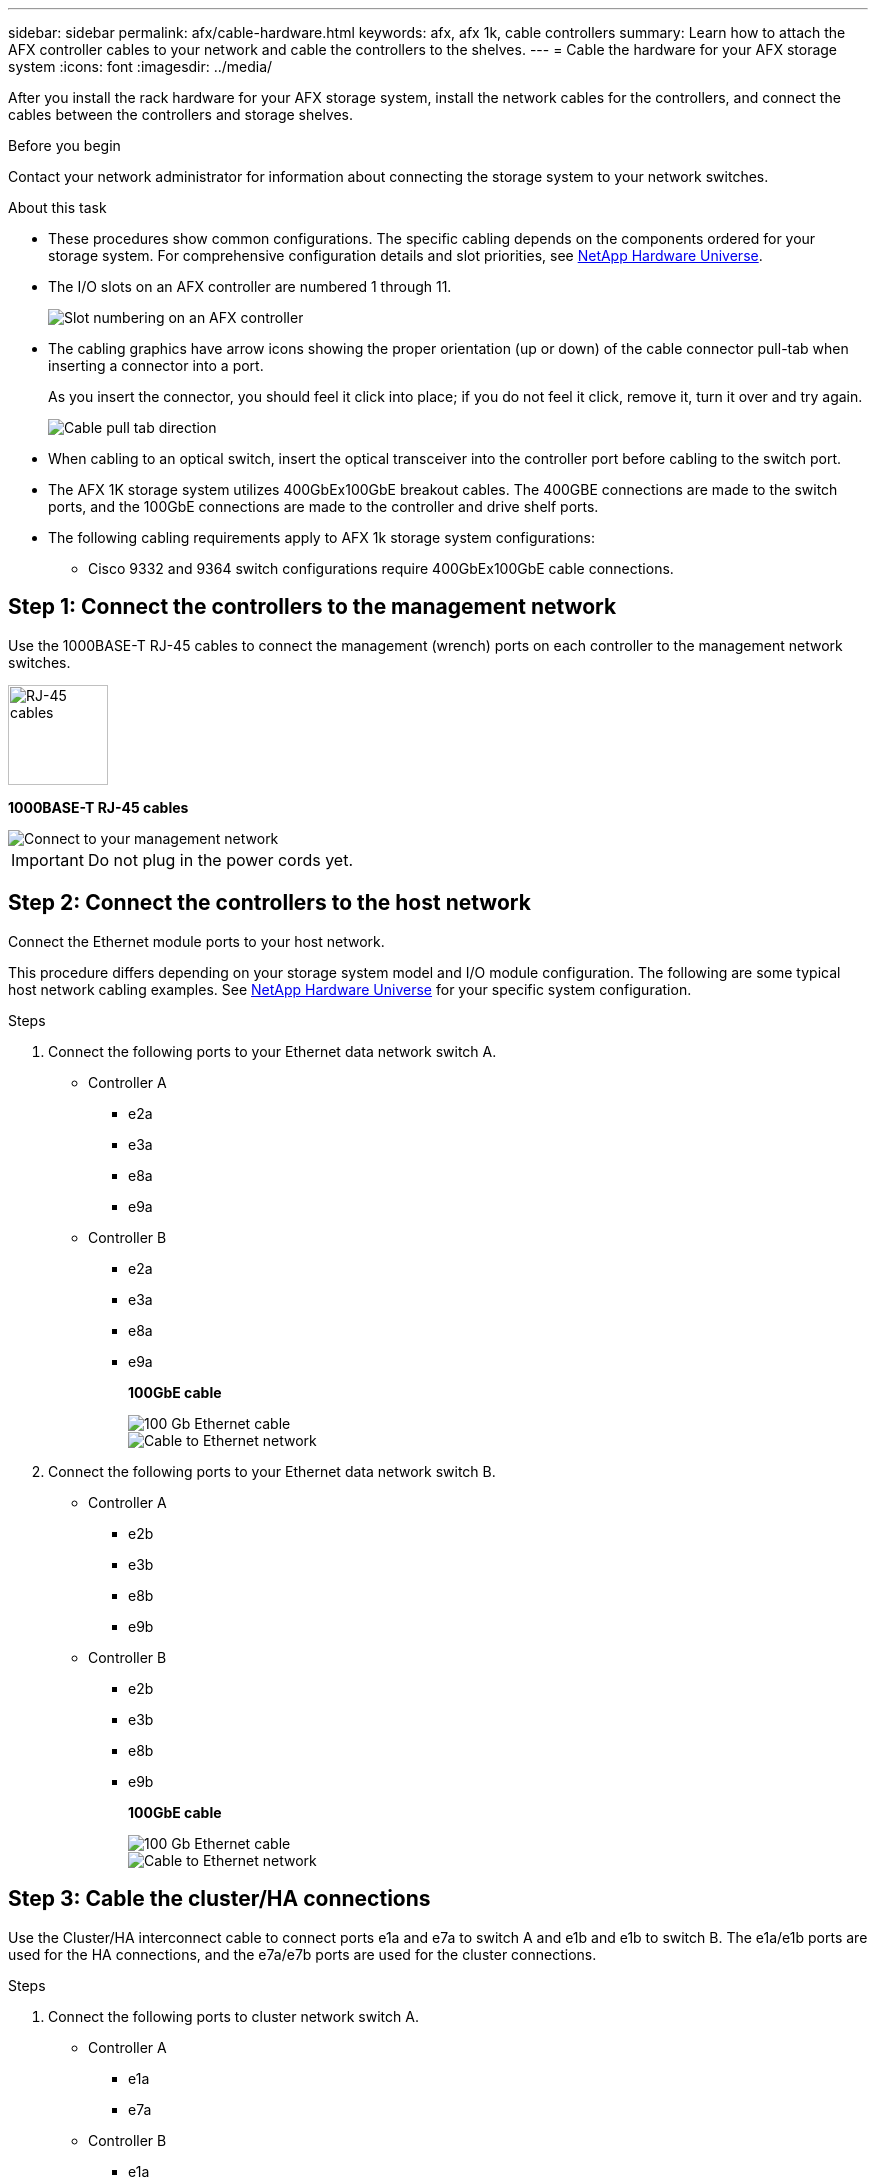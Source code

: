 ---
sidebar: sidebar
permalink: afx/cable-hardware.html
keywords: afx, afx 1k, cable controllers
summary: Learn how to attach the AFX controller cables to your network and cable the controllers to the shelves. 
---
= Cable the hardware for your AFX storage system
:icons: font
:imagesdir: ../media/

[.lead]
After you install the rack hardware for your AFX storage system, install the network cables for the controllers, and connect the cables between the controllers and storage shelves.

.Before you begin

Contact your network administrator for information about connecting the storage system to your network switches.

.About this task
* These procedures show common configurations. The specific cabling depends on the components ordered for your storage system. For comprehensive configuration details and slot priorities, see link:https://hwu.netapp.com[NetApp Hardware Universe^].
* The I/O slots on an AFX controller are numbered 1 through 11.
+
image::../media/drw_a1K_back_slots_labeled_ieops-2162.svg[Slot numbering on an AFX controller]

* The cabling graphics have arrow icons showing the proper orientation (up or down) of the cable connector pull-tab when inserting a connector into a port.
+
As you insert the connector, you should feel it click into place; if you do not feel it click, remove it, turn it over and try again.
+
image:../media/drw_cable_pull_tab_direction_ieops-1699.svg[Cable pull tab direction]

* When cabling to an optical switch, insert the optical transceiver into the controller port before cabling to the switch port.

* The AFX 1K storage system utilizes 400GbEx100GbE breakout cables. The 400GBE connections are made to the switch ports, and the 100GbE connections are made to the controller and drive shelf ports.

* The following cabling requirements apply to AFX 1k storage system configurations:  
** Cisco 9332 and 9364 switch configurations require 400GbEx100GbE cable connections. 

== Step 1: Connect the controllers to the management network
Use the 1000BASE-T RJ-45 cables to connect the management (wrench) ports on each controller to the management network switches.

image::../media/oie_cable_rj45.svg[RJ-45 cables,width=100px]
*1000BASE-T RJ-45 cables*

image::../media/drw_afx_management_connection_ieops-2349.svg[Connect to your management network]

IMPORTANT: Do not plug in the power cords yet. 

== Step 2: Connect the controllers to the host network
Connect the Ethernet module ports to your host network. 

This procedure differs depending on your storage system model and I/O module configuration. The following are some typical host network cabling examples. See  link:https://hwu.netapp.com[NetApp Hardware Universe^] for your specific system configuration.

.Steps

. Connect the following ports to your Ethernet data network switch A.
* Controller A
** e2a
** e3a
** e8a
** e9a
* Controller B
** e2a
** e3a
** e8a
** e9a 
+
*100GbE cable*
+
image::../media/oie_cable_sfp_gbe_copper.svg[100 Gb Ethernet cable]
+
image::../media/drw_afx_network_cabling_a_ieops-2350.svg[Cable to Ethernet network]

. Connect the following ports to your Ethernet data network switch B.
* Controller A
** e2b
** e3b
** e8b
** e9b
* Controller B
** e2b
** e3b
** e8b
** e9b 
+
*100GbE cable*
+
image::../media/oie_cable_sfp_gbe_copper.svg[100 Gb Ethernet cable]
+
image::../media/drw_afx_network_cabling_b_ieops-2351.svg[Cable to Ethernet network]

== Step 3: Cable the cluster/HA connections
Use the Cluster/HA interconnect cable to connect ports e1a and e7a to switch A and e1b and e1b to switch B. The e1a/e1b ports are used for the HA connections, and the e7a/e7b ports are used for the cluster connections.

.Steps

. Connect the following ports to cluster network switch A.
* Controller A
** e1a
** e7a
* Controller B
** e1a
** e7a 
+
*100GbE Cluster/HA interconnect cables*
+
image::../media/oie_cable_25Gb_Ethernet_SFP28_ieops-1069.png[Cluster HA cable]
+
image::../media/drw_afx_switched_cluster_cabling_a_ieops-2352.svg[Cable cluster connections to cluster network]

. Connect the following ports to cluster network switch B.
* Controller A
** e1b
** e7b
* Controller B
** e1b
** e7b 
+
*100GbE Cluster/HA interconnect cables*
+
image::../media/oie_cable_25Gb_Ethernet_SFP28_ieops-1069.png[Cluster HA cable]
+
image::../media/drw_afx_switched_cluster_cabling_b_ieops-2353.svg[Cable cluster connections to cluster network]

== Step 4: Cable the controller storage to switch connections
Connect the controller storage ports to the switches. 

. Connect the following storage ports to switch A.
* Controller A
** e10a
** e11a
* Controller B
** e10a
** e11a 

*100GbE cable*

image::../media/oie_cable100_gbe_qsfp28.png[100 Gb cable]

image::../media/drw_afx_controller_storage_cable_a_ieops-2354.svg[Cable controller storage to switch A]

. Connect the following storage ports to switch B.
* Controller A
** e10b
** e11b
* Controller B
** e10b
** e11b 

*100GbE cable*

image::../media/oie_cable100_gbe_qsfp28.png[100 Gb cable]

image::../media/drw_afx_controller_storage_cable_b_ieops-2355.svg[Cable controller storage to switch B]

== Step 5: Cable the shelf-to-switch connections
Connect the NX224 storage shelves to the switches.   

For the maximum number of shelves supported for your storage system and for all of your cabling options, see link:https://hwu.netapp.com[NetApp Hardware Universe^].

. Connect port e0a on the shelf to the switch A.
+
*100 GbE QSFP28 copper cables*
+
image::../media/oie_cable100_gbe_qsfp28.png[100 Gb cable]
+
image::../media/drw_afx_shelf_cabling_a_ieops-2356.svg[Cable shelf to switch A]

. Connect port e0b on the shelf to the switch B.
+ 
*100 GbE QSFP28 copper cables*
+
image::../media/oie_cable100_gbe_qsfp28.png[100 Gb cable]
+
image::../media/drw_afx_shelf_cabling_b_ieops-2357.svg[Cable shelf to switch B]

.What's next?

After you’ve cabled the hardware for your AFF AFK 1K system, you link:/power-on-hardware.html[power on the AFX 1K storage system].

